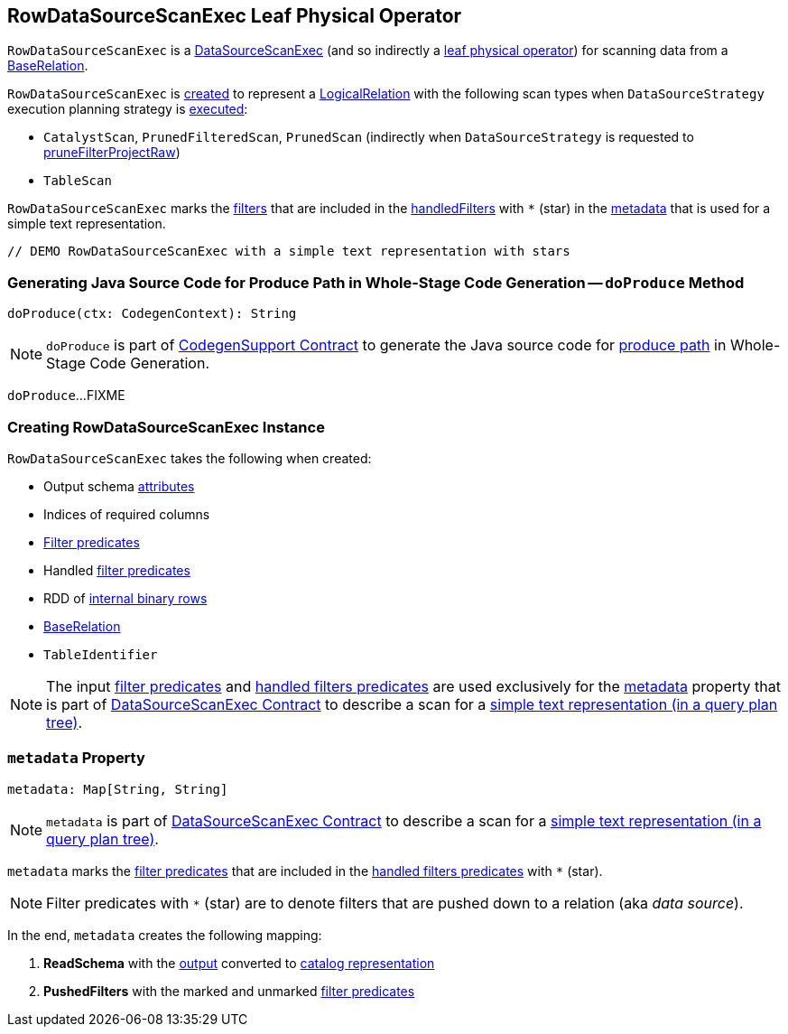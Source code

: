 == [[RowDataSourceScanExec]] RowDataSourceScanExec Leaf Physical Operator

`RowDataSourceScanExec` is a link:spark-sql-SparkPlan-DataSourceScanExec.adoc[DataSourceScanExec] (and so indirectly a link:spark-sql-SparkPlan.adoc#LeafExecNode[leaf physical operator]) for scanning data from a <<relation, BaseRelation>>.

`RowDataSourceScanExec` is <<creating-instance, created>> to represent a link:spark-sql-LogicalPlan-LogicalRelation.adoc[LogicalRelation] with the following scan types when `DataSourceStrategy` execution planning strategy is link:spark-sql-SparkStrategy-DataSourceStrategy.adoc#apply[executed]:

* `CatalystScan`, `PrunedFilteredScan`, `PrunedScan` (indirectly when `DataSourceStrategy` is requested to link:spark-sql-SparkStrategy-DataSourceStrategy.adoc#pruneFilterProjectRaw[pruneFilterProjectRaw])

* `TableScan`

`RowDataSourceScanExec` marks the <<filters, filters>> that are included in the <<handledFilters, handledFilters>> with `*` (star) in the <<metadata, metadata>> that is used for a simple text representation.

[source, scala]
----
// DEMO RowDataSourceScanExec with a simple text representation with stars
----

=== [[doProduce]] Generating Java Source Code for Produce Path in Whole-Stage Code Generation -- `doProduce` Method

[source, scala]
----
doProduce(ctx: CodegenContext): String
----

NOTE: `doProduce` is part of <<spark-sql-CodegenSupport.adoc#doProduce, CodegenSupport Contract>> to generate the Java source code for <<spark-sql-whole-stage-codegen.adoc#produce-path, produce path>> in Whole-Stage Code Generation.

`doProduce`...FIXME

=== [[creating-instance]] Creating RowDataSourceScanExec Instance

`RowDataSourceScanExec` takes the following when created:

* [[fullOutput]] Output schema link:spark-sql-Expression-Attribute.adoc[attributes]
* [[requiredColumnsIndex]] Indices of required columns
* [[filters]] link:spark-sql-Filter.adoc[Filter predicates]
* [[handledFilters]] Handled link:spark-sql-Filter.adoc[filter predicates]
* [[rdd]] RDD of link:spark-sql-InternalRow.adoc[internal binary rows]
* [[relation]] link:spark-sql-BaseRelation.adoc[BaseRelation]
* [[tableIdentifier]] `TableIdentifier`

NOTE: The input <<filters, filter predicates>> and <<handledFilters, handled filters predicates>> are used exclusively for the <<metadata, metadata>> property that is part of link:spark-sql-SparkPlan-DataSourceScanExec.adoc#metadata[DataSourceScanExec Contract] to describe a scan for a link:spark-sql-SparkPlan-DataSourceScanExec.adoc#simpleString[simple text representation (in a query plan tree)].

=== [[metadata]] `metadata` Property

[source, scala]
----
metadata: Map[String, String]
----

NOTE: `metadata` is part of link:spark-sql-SparkPlan-DataSourceScanExec.adoc#metadata[DataSourceScanExec Contract] to describe a scan for a link:spark-sql-SparkPlan-DataSourceScanExec.adoc#simpleString[simple text representation (in a query plan tree)].

`metadata` marks the <<filters, filter predicates>> that are included in the <<handledFilters, handled filters predicates>> with `*` (star).

NOTE: Filter predicates with `*` (star) are to denote filters that are pushed down to a relation (aka _data source_).

In the end, `metadata` creates the following mapping:

. *ReadSchema* with the <<output, output>> converted to link:spark-sql-StructType.adoc#catalogString[catalog representation]

. *PushedFilters* with the marked and unmarked <<filters, filter predicates>>
